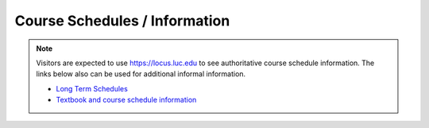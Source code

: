 Course Schedules / Information
-----------------------------------------------------

.. note::
    Visitors are expected to use `https://locus.luc.edu <https://locus.luc.edu>`_ to see authoritative course schedule information. The links below also can be used for additional informal information.

    * `Long Term Schedules <https://docs.google.com/spreadsheets/d/1QO7_P-keZkkK-rF1ZZNgmJWq6r0t-OHWmv1kXclvlFY/edit#gid=0>`_
    * `Textbook and course schedule information <https://www.luc.edu/cs/schedules/courseschedulesandtextbooks>`_
